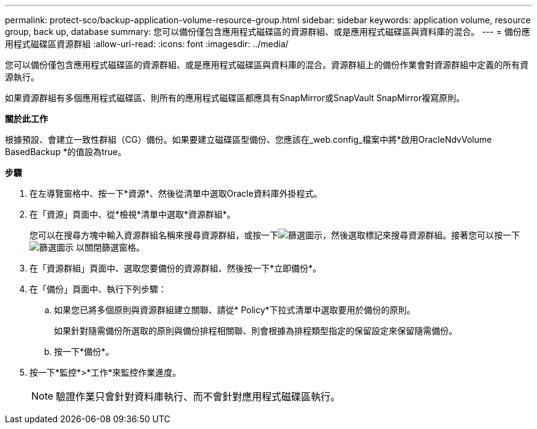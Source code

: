 ---
permalink: protect-sco/backup-application-volume-resource-group.html 
sidebar: sidebar 
keywords: application volume, resource group, back up, database 
summary: 您可以備份僅包含應用程式磁碟區的資源群組、或是應用程式磁碟區與資料庫的混合。 
---
= 備份應用程式磁碟區資源群組
:allow-uri-read: 
:icons: font
:imagesdir: ../media/


[role="lead"]
您可以備份僅包含應用程式磁碟區的資源群組、或是應用程式磁碟區與資料庫的混合。資源群組上的備份作業會對資源群組中定義的所有資源執行。

如果資源群組有多個應用程式磁碟區、則所有的應用程式磁碟區都應具有SnapMirror或SnapVault SnapMirror複寫原則。

*關於此工作*

根據預設、會建立一致性群組（CG）備份。如果要建立磁碟區型備份、您應該在_web.config_檔案中將*啟用OracleNdvVolume BasedBackup *的值設為true。

*步驟*

. 在左導覽窗格中、按一下*資源*、然後從清單中選取Oracle資料庫外掛程式。
. 在「資源」頁面中、從*檢視*清單中選取*資源群組*。
+
您可以在搜尋方塊中輸入資源群組名稱來搜尋資源群組，或按一下image:../media/filter_icon.gif["篩選圖示"]，然後選取標記來搜尋資源群組。接著您可以按一下 image:../media/filter_icon.gif["篩選圖示"] 以關閉篩選窗格。

. 在「資源群組」頁面中、選取您要備份的資源群組、然後按一下*立即備份*。
. 在「備份」頁面中、執行下列步驟：
+
.. 如果您已將多個原則與資源群組建立關聯、請從* Policy*下拉式清單中選取要用於備份的原則。
+
如果針對隨需備份所選取的原則與備份排程相關聯、則會根據為排程類型指定的保留設定來保留隨需備份。

.. 按一下*備份*。


. 按一下*監控*>*工作*來監控作業進度。
+

NOTE: 驗證作業只會針對資料庫執行、而不會針對應用程式磁碟區執行。


